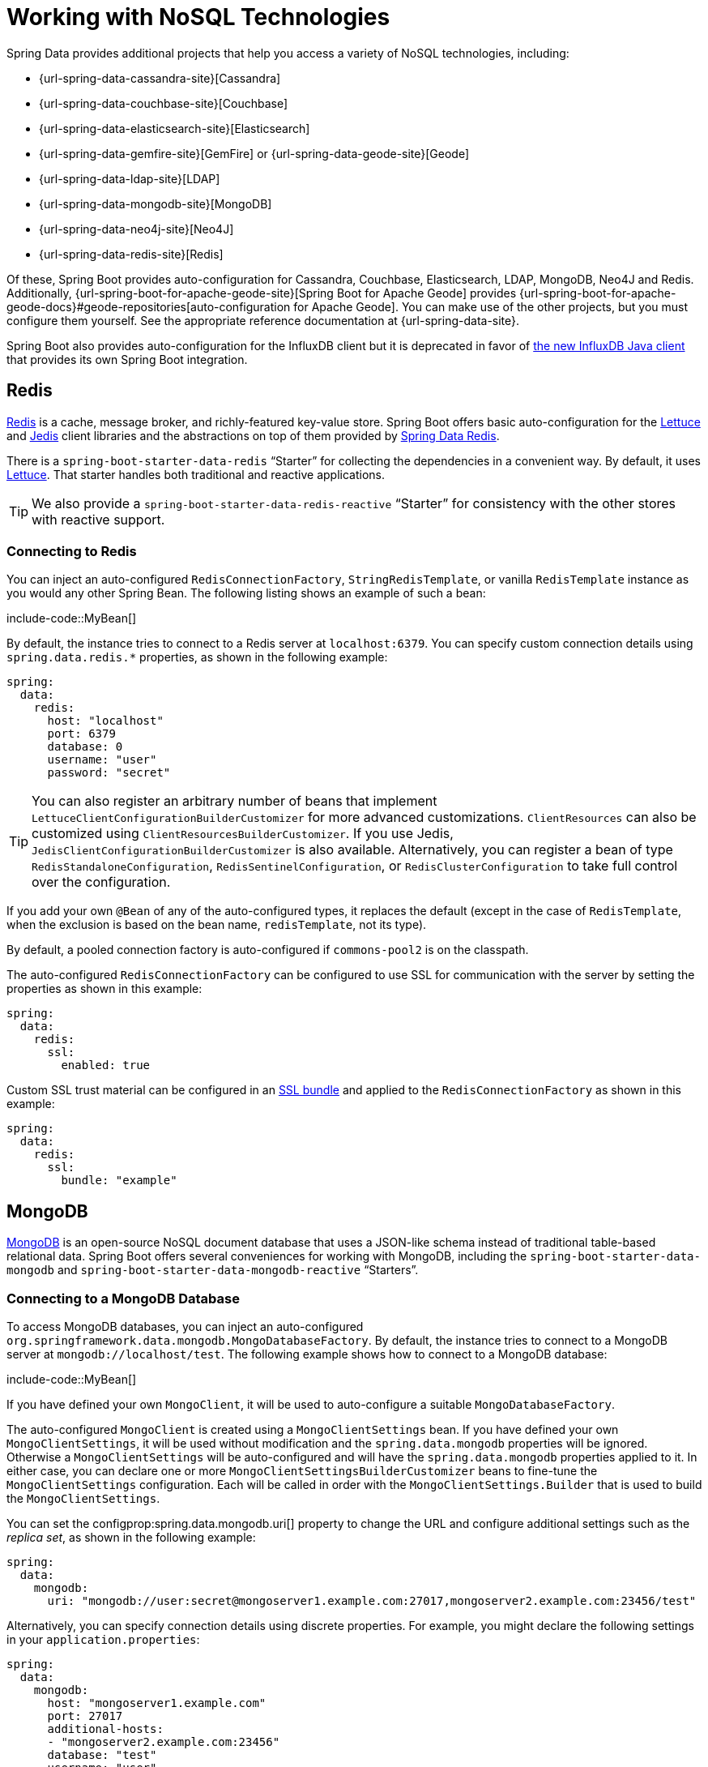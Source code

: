 [[data.nosql]]
= Working with NoSQL Technologies

Spring Data provides additional projects that help you access a variety of NoSQL technologies, including:

* {url-spring-data-cassandra-site}[Cassandra]
* {url-spring-data-couchbase-site}[Couchbase]
* {url-spring-data-elasticsearch-site}[Elasticsearch]
* {url-spring-data-gemfire-site}[GemFire] or {url-spring-data-geode-site}[Geode]
* {url-spring-data-ldap-site}[LDAP]
* {url-spring-data-mongodb-site}[MongoDB]
* {url-spring-data-neo4j-site}[Neo4J]
* {url-spring-data-redis-site}[Redis]

Of these, Spring Boot provides auto-configuration for Cassandra, Couchbase, Elasticsearch, LDAP, MongoDB, Neo4J and Redis.
Additionally, {url-spring-boot-for-apache-geode-site}[Spring Boot for Apache Geode] provides {url-spring-boot-for-apache-geode-docs}#geode-repositories[auto-configuration for Apache Geode].
You can make use of the other projects, but you must configure them yourself.
See the appropriate reference documentation at {url-spring-data-site}.

Spring Boot also provides auto-configuration for the InfluxDB client but it is deprecated in favor of https://github.com/influxdata/influxdb-client-java[the new InfluxDB Java client] that provides its own Spring Boot integration.



[[data.nosql.redis]]
== Redis

https://redis.io/[Redis] is a cache, message broker, and richly-featured key-value store.
Spring Boot offers basic auto-configuration for the https://github.com/lettuce-io/lettuce-core/[Lettuce] and https://github.com/xetorthio/jedis/[Jedis] client libraries and the abstractions on top of them provided by https://github.com/spring-projects/spring-data-redis[Spring Data Redis].

There is a `spring-boot-starter-data-redis` "`Starter`" for collecting the dependencies in a convenient way.
By default, it uses https://github.com/lettuce-io/lettuce-core/[Lettuce].
That starter handles both traditional and reactive applications.

TIP: We also provide a `spring-boot-starter-data-redis-reactive` "`Starter`" for consistency with the other stores with reactive support.



[[data.nosql.redis.connecting]]
=== Connecting to Redis

You can inject an auto-configured `RedisConnectionFactory`, `StringRedisTemplate`, or vanilla `RedisTemplate` instance as you would any other Spring Bean.
The following listing shows an example of such a bean:

include-code::MyBean[]

By default, the instance tries to connect to a Redis server at `localhost:6379`.
You can specify custom connection details using `spring.data.redis.*` properties, as shown in the following example:

[source,yaml,indent=0,subs="verbatim",configprops,configblocks]
----
	spring:
	  data:
	    redis:
	      host: "localhost"
	      port: 6379
	      database: 0
	      username: "user"
	      password: "secret"
----

TIP: You can also register an arbitrary number of beans that implement `LettuceClientConfigurationBuilderCustomizer` for more advanced customizations.
`ClientResources` can also be customized using `ClientResourcesBuilderCustomizer`.
If you use Jedis, `JedisClientConfigurationBuilderCustomizer` is also available.
Alternatively, you can register a bean of type `RedisStandaloneConfiguration`, `RedisSentinelConfiguration`, or `RedisClusterConfiguration` to take full control over the configuration.

If you add your own `@Bean` of any of the auto-configured types, it replaces the default (except in the case of `RedisTemplate`, when the exclusion is based on the bean name, `redisTemplate`, not its type).

By default, a pooled connection factory is auto-configured if `commons-pool2` is on the classpath.

The auto-configured `RedisConnectionFactory` can be configured to use SSL for communication with the server by setting the properties as shown in this example:

[source,yaml,indent=0,subs="verbatim",configprops,configblocks]
----
	spring:
	  data:
	    redis:
	      ssl:
	        enabled: true
----

Custom SSL trust material can be configured in an xref:features/ssl.adoc[SSL bundle] and applied to the `RedisConnectionFactory` as shown in this example:

[source,yaml,indent=0,subs="verbatim",configprops,configblocks]
----
	spring:
	  data:
	    redis:
	      ssl:
	        bundle: "example"
----


[[data.nosql.mongodb]]
== MongoDB

https://www.mongodb.com/[MongoDB] is an open-source NoSQL document database that uses a JSON-like schema instead of traditional table-based relational data.
Spring Boot offers several conveniences for working with MongoDB, including the `spring-boot-starter-data-mongodb` and `spring-boot-starter-data-mongodb-reactive` "`Starters`".



[[data.nosql.mongodb.connecting]]
=== Connecting to a MongoDB Database

To access MongoDB databases, you can inject an auto-configured `org.springframework.data.mongodb.MongoDatabaseFactory`.
By default, the instance tries to connect to a MongoDB server at `mongodb://localhost/test`.
The following example shows how to connect to a MongoDB database:

include-code::MyBean[]

If you have defined your own `MongoClient`, it will be used to auto-configure a suitable `MongoDatabaseFactory`.

The auto-configured `MongoClient` is created using a `MongoClientSettings` bean.
If you have defined your own `MongoClientSettings`, it will be used without modification and the `spring.data.mongodb` properties will be ignored.
Otherwise a `MongoClientSettings` will be auto-configured and will have the `spring.data.mongodb` properties applied to it.
In either case, you can declare one or more `MongoClientSettingsBuilderCustomizer` beans to fine-tune the `MongoClientSettings` configuration.
Each will be called in order with the `MongoClientSettings.Builder` that is used to build the `MongoClientSettings`.

You can set the configprop:spring.data.mongodb.uri[] property to change the URL and configure additional settings such as the _replica set_, as shown in the following example:

[source,yaml,indent=0,subs="verbatim",configprops,configblocks]
----
	spring:
	  data:
	    mongodb:
	      uri: "mongodb://user:secret@mongoserver1.example.com:27017,mongoserver2.example.com:23456/test"
----

Alternatively, you can specify connection details using discrete properties.
For example, you might declare the following settings in your `application.properties`:

[source,yaml,indent=0,subs="verbatim",configprops,configblocks]
----
	spring:
	  data:
	    mongodb:
	      host: "mongoserver1.example.com"
	      port: 27017
	      additional-hosts:
	      - "mongoserver2.example.com:23456"
	      database: "test"
	      username: "user"
	      password: "secret"
----

The auto-configured `MongoClient` can be configured to use SSL for communication with the server by setting the properties as shown in this example:

[source,yaml,indent=0,subs="verbatim",configprops,configblocks]
----
	spring:
	  data:
	    mongodb:
	      uri: "mongodb://user:secret@mongoserver1.example.com:27017,mongoserver2.example.com:23456/test"
	      ssl:
	        enabled: true
----

Custom SSL trust material can be configured in an xref:features/ssl.adoc[SSL bundle] and applied to the `MongoClient` as shown in this example:

[source,yaml,indent=0,subs="verbatim",configprops,configblocks]
----
	spring:
	  data:
	    mongodb:
	      uri: "mongodb://user:secret@mongoserver1.example.com:27017,mongoserver2.example.com:23456/test"
	      ssl:
	        bundle: "example"
----


[TIP]
====
If `spring.data.mongodb.port` is not specified, the default of `27017` is used.
You could delete this line from the example shown earlier.

You can also specify the port as part of the host address by using the `host:port` syntax.
This format should be used if you need to change the port of an `additional-hosts` entry.
====

TIP: If you do not use Spring Data MongoDB, you can inject a `MongoClient` bean instead of using `MongoDatabaseFactory`.
If you want to take complete control of establishing the MongoDB connection, you can also declare your own `MongoDatabaseFactory` or `MongoClient` bean.

NOTE: If you are using the reactive driver, Netty is required for SSL.
The auto-configuration configures this factory automatically if Netty is available and the factory to use has not been customized already.



[[data.nosql.mongodb.template]]
=== MongoTemplate

{url-spring-data-mongodb-site}[Spring Data MongoDB] provides a {url-spring-data-mongodb-javadoc}/org/springframework/data/mongodb/core/MongoTemplate.html[`MongoTemplate`] class that is very similar in its design to Spring's `JdbcTemplate`.
As with `JdbcTemplate`, Spring Boot auto-configures a bean for you to inject the template, as follows:

include-code::MyBean[]

See the {url-spring-data-mongodb-javadoc}/org/springframework/data/mongodb/core/MongoOperations.html[`MongoOperations` Javadoc] for complete details.



[[data.nosql.mongodb.repositories]]
=== Spring Data MongoDB Repositories

Spring Data includes repository support for MongoDB.
As with the JPA repositories discussed earlier, the basic principle is that queries are constructed automatically, based on method names.

In fact, both Spring Data JPA and Spring Data MongoDB share the same common infrastructure.
You could take the JPA example from earlier and, assuming that `City` is now a MongoDB data class rather than a JPA `@Entity`, it works in the same way, as shown in the following example:

include-code::CityRepository[]

Repositories and documents are found through scanning.
By default, the xref:using/auto-configuration.adoc#using.auto-configuration.packages[auto-configuration packages] are scanned.
You can customize the locations to look for repositories and documents by using `@EnableMongoRepositories` and `@EntityScan` respectively.

TIP: For complete details of Spring Data MongoDB, including its rich object mapping technologies, see its {url-spring-data-mongodb-docs}[reference documentation].



[[data.nosql.neo4j]]
== Neo4j

https://neo4j.com/[Neo4j] is an open-source NoSQL graph database that uses a rich data model of nodes connected by first class relationships, which is better suited for connected big data than traditional RDBMS approaches.
Spring Boot offers several conveniences for working with Neo4j, including the `spring-boot-starter-data-neo4j` "`Starter`".



[[data.nosql.neo4j.connecting]]
=== Connecting to a Neo4j Database

To access a Neo4j server, you can inject an auto-configured `org.neo4j.driver.Driver`.
By default, the instance tries to connect to a Neo4j server at `localhost:7687` using the Bolt protocol.
The following example shows how to inject a Neo4j `Driver` that gives you access, amongst other things, to a `Session`:

include-code::MyBean[]

You can configure various aspects of the driver using `spring.neo4j.*` properties.
The following example shows how to configure the uri and credentials to use:

[source,yaml,indent=0,subs="verbatim",configprops,configblocks]
----
	spring:
	  neo4j:
	    uri: "bolt://my-server:7687"
	    authentication:
	      username: "neo4j"
	      password: "secret"
----

The auto-configured `Driver` is created using `ConfigBuilder`.
To fine-tune its configuration, declare one or more `ConfigBuilderCustomizer` beans.
Each will be called in order with the `ConfigBuilder` that is used to build the `Driver`.



[[data.nosql.neo4j.repositories]]
=== Spring Data Neo4j Repositories

Spring Data includes repository support for Neo4j.
For complete details of Spring Data Neo4j, see the {url-spring-data-neo4j-docs}[reference documentation].

Spring Data Neo4j shares the common infrastructure with Spring Data JPA as many other Spring Data modules do.
You could take the JPA example from earlier and define `City` as Spring Data Neo4j `@Node` rather than JPA `@Entity` and the repository abstraction works in the same way, as shown in the following example:

include-code::CityRepository[]

The `spring-boot-starter-data-neo4j` "`Starter`" enables the repository support as well as transaction management.
Spring Boot supports both classic and reactive Neo4j repositories, using the `Neo4jTemplate` or `ReactiveNeo4jTemplate` beans.
When Project Reactor is available on the classpath, the reactive style is also auto-configured.

Repositories and entities are found through scanning.
By default, the xref:using/auto-configuration.adoc#using.auto-configuration.packages[auto-configuration packages] are scanned.
You can customize the locations to look for repositories and entities by using `@EnableNeo4jRepositories` and `@EntityScan` respectively.

[NOTE]
====
In an application using the reactive style, a `ReactiveTransactionManager` is not auto-configured.
To enable transaction management, the following bean must be defined in your configuration:

include-code::MyNeo4jConfiguration[]
====



[[data.nosql.elasticsearch]]
== Elasticsearch

https://www.elastic.co/products/elasticsearch[Elasticsearch] is an open source, distributed, RESTful search and analytics engine.
Spring Boot offers basic auto-configuration for Elasticsearch clients.

Spring Boot supports several clients:

* The official low-level REST client
* The official Java API client
* The `ReactiveElasticsearchClient` provided by Spring Data Elasticsearch

Spring Boot provides a dedicated "`Starter`", `spring-boot-starter-data-elasticsearch`.



[[data.nosql.elasticsearch.connecting-using-rest]]
=== Connecting to Elasticsearch Using REST clients

Elasticsearch ships two different REST clients that you can use to query a cluster: the https://www.elastic.co/guide/en/elasticsearch/client/java-api-client/current/java-rest-low.html[low-level client] from the `org.elasticsearch.client:elasticsearch-rest-client` module and the https://www.elastic.co/guide/en/elasticsearch/client/java-api-client/current/index.html[Java API client] from the `co.elastic.clients:elasticsearch-java` module.
Additionally, Spring Boot provides support for a reactive client from the `org.springframework.data:spring-data-elasticsearch` module.
By default, the clients will target `http://localhost:9200`.
You can use `spring.elasticsearch.*` properties to further tune how the clients are configured, as shown in the following example:

[source,yaml,indent=0,subs="verbatim",configprops,configblocks]
----
	spring:
	  elasticsearch:
	    uris: "https://search.example.com:9200"
	    socket-timeout: "10s"
	    username: "user"
	    password: "secret"
----

[[data.nosql.elasticsearch.connecting-using-rest.restclient]]
==== Connecting to Elasticsearch Using RestClient

If you have `elasticsearch-rest-client` on the classpath, Spring Boot will auto-configure and register a `RestClient` bean.
In addition to the properties described previously, to fine-tune the `RestClient` you can register an arbitrary number of beans that implement `RestClientBuilderCustomizer` for more advanced customizations.
To take full control over the clients' configuration, define a `RestClientBuilder` bean.



Additionally, if `elasticsearch-rest-client-sniffer` is on the classpath, a `Sniffer` is auto-configured to automatically discover nodes from a running Elasticsearch cluster and set them on the `RestClient` bean.
You can further tune how `Sniffer` is configured, as shown in the following example:

[source,yaml,indent=0,subs="verbatim",configprops,configblocks]
----
	spring:
	  elasticsearch:
	    restclient:
	      sniffer:
	        interval: "10m"
	        delay-after-failure: "30s"
----


[[data.nosql.elasticsearch.connecting-using-rest.javaapiclient]]
==== Connecting to Elasticsearch Using ElasticsearchClient

If you have `co.elastic.clients:elasticsearch-java` on the classpath, Spring Boot will auto-configure and register an `ElasticsearchClient` bean.

The `ElasticsearchClient` uses a transport that depends upon the previously described `RestClient`.
Therefore, the properties described previously can be used to configure the `ElasticsearchClient`.
Furthermore, you can define a `RestClientOptions` bean to take further control of the behavior of the transport.



[[data.nosql.elasticsearch.connecting-using-rest.reactiveclient]]
==== Connecting to Elasticsearch using ReactiveElasticsearchClient

{url-spring-data-elasticsearch-site}[Spring Data Elasticsearch] ships `ReactiveElasticsearchClient` for querying Elasticsearch instances in a reactive fashion.
If you have Spring Data Elasticsearch and Reactor on the classpath, Spring Boot will auto-configure and register a `ReactiveElasticsearchClient`.

The `ReactiveElasticsearchclient` uses a transport that depends upon the previously described `RestClient`.
Therefore, the properties described previously can be used to configure the `ReactiveElasticsearchClient`.
Furthermore, you can define a `RestClientOptions` bean to take further control of the behavior of the transport.



[[data.nosql.elasticsearch.connecting-using-spring-data]]
=== Connecting to Elasticsearch by Using Spring Data

To connect to Elasticsearch, an `ElasticsearchClient` bean must be defined,
auto-configured by Spring Boot or manually provided by the application (see previous sections).
With this configuration in place, an
`ElasticsearchTemplate` can be injected like any other Spring bean,
as shown in the following example:

include-code::MyBean[]

In the presence of `spring-data-elasticsearch` and Reactor, Spring Boot can also auto-configure a xref:data/nosql.adoc#data.nosql.elasticsearch.connecting-using-rest.reactiveclient[ReactiveElasticsearchClient] and a `ReactiveElasticsearchTemplate` as beans.
They are the reactive equivalent of the other REST clients.



[[data.nosql.elasticsearch.repositories]]
=== Spring Data Elasticsearch Repositories

Spring Data includes repository support for Elasticsearch.
As with the JPA repositories discussed earlier, the basic principle is that queries are constructed for you automatically based on method names.

In fact, both Spring Data JPA and Spring Data Elasticsearch share the same common infrastructure.
You could take the JPA example from earlier and, assuming that `City` is now an Elasticsearch `@Document` class rather than a JPA `@Entity`, it works in the same way.

Repositories and documents are found through scanning.
By default, the xref:using/auto-configuration.adoc#using.auto-configuration.packages[auto-configuration packages] are scanned.
You can customize the locations to look for repositories and documents by using `@EnableElasticsearchRepositories` and `@EntityScan` respectively.

TIP: For complete details of Spring Data Elasticsearch, see the {url-spring-data-elasticsearch-docs}[reference documentation].

Spring Boot supports both classic and reactive Elasticsearch repositories, using the `ElasticsearchRestTemplate` or `ReactiveElasticsearchTemplate` beans.
Most likely those beans are auto-configured by Spring Boot given the required dependencies are present.

If you wish to use your own template for backing the Elasticsearch repositories, you can add your own `ElasticsearchRestTemplate` or `ElasticsearchOperations` `@Bean`, as long as it is named `"elasticsearchTemplate"`.
Same applies to `ReactiveElasticsearchTemplate` and `ReactiveElasticsearchOperations`, with the bean name `"reactiveElasticsearchTemplate"`.

You can choose to disable the repositories support with the following property:

[source,yaml,indent=0,subs="verbatim",configprops,configblocks]
----
    spring:
      data:
        elasticsearch:
          repositories:
            enabled: false
----



[[data.nosql.cassandra]]
== Cassandra

https://cassandra.apache.org/[Cassandra] is an open source, distributed database management system designed to handle large amounts of data across many commodity servers.
Spring Boot offers auto-configuration for Cassandra and the abstractions on top of it provided by {url-spring-data-cassandra-site}[Spring Data Cassandra].
There is a `spring-boot-starter-data-cassandra` "`Starter`" for collecting the dependencies in a convenient way.



[[data.nosql.cassandra.connecting]]
=== Connecting to Cassandra

You can inject an auto-configured `CassandraTemplate` or a Cassandra `CqlSession` instance as you would with any other Spring Bean.
The `spring.cassandra.*` properties can be used to customize the connection.
Generally, you provide `keyspace-name` and `contact-points` as well the local datacenter name, as shown in the following example:

[source,yaml,indent=0,subs="verbatim",configprops,configblocks]
----
	spring:
	  cassandra:
	    keyspace-name: "mykeyspace"
	    contact-points: "cassandrahost1:9042,cassandrahost2:9042"
	    local-datacenter: "datacenter1"
----

If the port is the same for all your contact points you can use a shortcut and only specify the host names, as shown in the following example:

[source,yaml,indent=0,subs="verbatim",configprops,configblocks]
----
	spring:
	  cassandra:
	    keyspace-name: "mykeyspace"
	    contact-points: "cassandrahost1,cassandrahost2"
	    local-datacenter: "datacenter1"
----

TIP: Those two examples are identical as the port default to `9042`.
If you need to configure the port, use `spring.cassandra.port`.

The auto-configured `CqlSession` can be configured to use SSL for communication with the server by setting the properties as shown in this example:

[source,yaml,indent=0,subs="verbatim",configprops,configblocks]
----
	spring:
	  cassandra:
	    keyspace-name: "mykeyspace"
	    contact-points: "cassandrahost1,cassandrahost2"
	    local-datacenter: "datacenter1"
	    ssl:
	      enabled: true
----

Custom SSL trust material can be configured in an xref:features/ssl.adoc[SSL bundle] and applied to the `CqlSession` as shown in this example:

[source,yaml,indent=0,subs="verbatim",configprops,configblocks]
----
	spring:
	  cassandra:
	    keyspace-name: "mykeyspace"
	    contact-points: "cassandrahost1,cassandrahost2"
	    local-datacenter: "datacenter1"
	    ssl:
	      bundle: "example"
----


[NOTE]
====
The Cassandra driver has its own configuration infrastructure that loads an `application.conf` at the root of the classpath.

Spring Boot does not look for such a file by default but can load one using `spring.cassandra.config`.
If a property is both present in `+spring.cassandra.*+` and the configuration file, the value in `+spring.cassandra.*+` takes precedence.

For more advanced driver customizations, you can register an arbitrary number of beans that implement `DriverConfigLoaderBuilderCustomizer`.
The `CqlSession` can be customized with a bean of type `CqlSessionBuilderCustomizer`.
====

NOTE: If you use `CqlSessionBuilder` to create multiple `CqlSession` beans, keep in mind the builder is mutable so make sure to inject a fresh copy for each session.

The following code listing shows how to inject a Cassandra bean:

include-code::MyBean[]

If you add your own `@Bean` of type `CassandraTemplate`, it replaces the default.



[[data.nosql.cassandra.repositories]]
=== Spring Data Cassandra Repositories

Spring Data includes basic repository support for Cassandra.
Currently, this is more limited than the JPA repositories discussed earlier and needs `@Query` annotated finder methods.

Repositories and entities are found through scanning.
By default, the xref:using/auto-configuration.adoc#using.auto-configuration.packages[auto-configuration packages] are scanned.
You can customize the locations to look for repositories and entities by using `@EnableCassandraRepositories` and `@EntityScan` respectively.

TIP: For complete details of Spring Data Cassandra, see the https://docs.spring.io/spring-data/cassandra/docs/[reference documentation].



[[data.nosql.couchbase]]
== Couchbase

https://www.couchbase.com/[Couchbase] is an open-source, distributed, multi-model NoSQL document-oriented database that is optimized for interactive applications.
Spring Boot offers auto-configuration for Couchbase and the abstractions on top of it provided by https://github.com/spring-projects/spring-data-couchbase[Spring Data Couchbase].
There are `spring-boot-starter-data-couchbase` and `spring-boot-starter-data-couchbase-reactive` "`Starters`" for collecting the dependencies in a convenient way.



[[data.nosql.couchbase.connecting]]
=== Connecting to Couchbase

You can get a `Cluster` by adding the Couchbase SDK and some configuration.
The `spring.couchbase.*` properties can be used to customize the connection.
Generally, you provide the https://github.com/couchbaselabs/sdk-rfcs/blob/master/rfc/0011-connection-string.md[connection string], username, and password, as shown in the following example:

[source,yaml,indent=0,subs="verbatim",configprops,configblocks]
----
	spring:
	  couchbase:
	    connection-string: "couchbase://192.168.1.123"
	    username: "user"
	    password: "secret"
----

It is also possible to customize some of the `ClusterEnvironment` settings.
For instance, the following configuration changes the timeout to open a new `Bucket` and enables SSL support with a reference to a configured xref:features/ssl.adoc[SSL bundle]:

[source,yaml,indent=0,subs="verbatim",configprops,configblocks]
----
	spring:
	  couchbase:
	    env:
	      timeouts:
	        connect: "3s"
	      ssl:
	        bundle: "example"
----

TIP: Check the `spring.couchbase.env.*` properties for more details.
To take more control, one or more `ClusterEnvironmentBuilderCustomizer` beans can be used.



[[data.nosql.couchbase.repositories]]
=== Spring Data Couchbase Repositories

Spring Data includes repository support for Couchbase.

Repositories and documents are found through scanning.
By default, the xref:using/auto-configuration.adoc#using.auto-configuration.packages[auto-configuration packages] are scanned.
You can customize the locations to look for repositories and documents by using `@EnableCouchbaseRepositories` and `@EntityScan` respectively.

For complete details of Spring Data Couchbase, see the {url-spring-data-couchbase-docs}[reference documentation].

You can inject an auto-configured `CouchbaseTemplate` instance as you would with any other Spring Bean, provided a `CouchbaseClientFactory` bean is available.
This happens when a `Cluster` is available, as described above, and a bucket name has been specified:

[source,yaml,indent=0,subs="verbatim",configprops,configblocks]
----
	spring:
	  data:
	    couchbase:
	      bucket-name: "my-bucket"
----

The following examples shows how to inject a `CouchbaseTemplate` bean:

include-code::MyBean[]

There are a few beans that you can define in your own configuration to override those provided by the auto-configuration:

* A `CouchbaseMappingContext` `@Bean` with a name of `couchbaseMappingContext`.
* A `CustomConversions` `@Bean` with a name of `couchbaseCustomConversions`.
* A `CouchbaseTemplate` `@Bean` with a name of `couchbaseTemplate`.

To avoid hard-coding those names in your own config, you can reuse `BeanNames` provided by Spring Data Couchbase.
For instance, you can customize the converters to use, as follows:

include-code::MyCouchbaseConfiguration[]



[[data.nosql.ldap]]
== LDAP

https://en.wikipedia.org/wiki/Lightweight_Directory_Access_Protocol[LDAP] (Lightweight Directory Access Protocol) is an open, vendor-neutral, industry standard application protocol for accessing and maintaining distributed directory information services over an IP network.
Spring Boot offers auto-configuration for any compliant LDAP server as well as support for the embedded in-memory LDAP server from https://ldap.com/unboundid-ldap-sdk-for-java/[UnboundID].

LDAP abstractions are provided by https://github.com/spring-projects/spring-data-ldap[Spring Data LDAP].
There is a `spring-boot-starter-data-ldap` "`Starter`" for collecting the dependencies in a convenient way.



[[data.nosql.ldap.connecting]]
=== Connecting to an LDAP Server

To connect to an LDAP server, make sure you declare a dependency on the `spring-boot-starter-data-ldap` "`Starter`" or `spring-ldap-core` and then declare the URLs of your server in your application.properties, as shown in the following example:

[source,yaml,indent=0,subs="verbatim",configprops,configblocks]
----
	spring:
	  ldap:
	    urls: "ldap://myserver:1235"
	    username: "admin"
	    password: "secret"
----

If you need to customize connection settings, you can use the `spring.ldap.base` and `spring.ldap.base-environment` properties.

An `LdapContextSource` is auto-configured based on these settings.
If a `DirContextAuthenticationStrategy` bean is available, it is associated to the auto-configured `LdapContextSource`.
If you need to customize it, for instance to use a `PooledContextSource`, you can still inject the auto-configured `LdapContextSource`.
Make sure to flag your customized `ContextSource` as `@Primary` so that the auto-configured `LdapTemplate` uses it.



[[data.nosql.ldap.repositories]]
=== Spring Data LDAP Repositories

Spring Data includes repository support for LDAP.

Repositories and documents are found through scanning.
By default, the xref:using/auto-configuration.adoc#using.auto-configuration.packages[auto-configuration packages] are scanned.
You can customize the locations to look for repositories and documents by using `@EnableLdapRepositories` and `@EntityScan` respectively.

For complete details of Spring Data LDAP, see the https://docs.spring.io/spring-data/ldap/docs/1.0.x/reference/html/[reference documentation].

You can also inject an auto-configured `LdapTemplate` instance as you would with any other Spring Bean, as shown in the following example:


include-code::MyBean[]



[[data.nosql.ldap.embedded]]
=== Embedded In-memory LDAP Server

For testing purposes, Spring Boot supports auto-configuration of an in-memory LDAP server from https://ldap.com/unboundid-ldap-sdk-for-java/[UnboundID].
To configure the server, add a dependency to `com.unboundid:unboundid-ldapsdk` and declare a configprop:spring.ldap.embedded.base-dn[] property, as follows:

[source,yaml,indent=0,subs="verbatim",configprops,configblocks]
----
	spring:
	  ldap:
	    embedded:
	      base-dn: "dc=spring,dc=io"
----

[NOTE]
====
It is possible to define multiple base-dn values, however, since distinguished names usually contain commas, they must be defined using the correct notation.

In yaml files, you can use the yaml list notation. In properties files, you must include the index as part of the property name:

[source,yaml,indent=0,subs="verbatim",configprops,configblocks]
----
	spring.ldap.embedded.base-dn:
	  - "dc=spring,dc=io"
	  - "dc=vmware,dc=com"
----
====

By default, the server starts on a random port and triggers the regular LDAP support.
There is no need to specify a configprop:spring.ldap.urls[] property.

If there is a `schema.ldif` file on your classpath, it is used to initialize the server.
If you want to load the initialization script from a different resource, you can also use the configprop:spring.ldap.embedded.ldif[] property.

By default, a standard schema is used to validate `LDIF` files.
You can turn off validation altogether by setting the configprop:spring.ldap.embedded.validation.enabled[] property.
If you have custom attributes, you can use configprop:spring.ldap.embedded.validation.schema[] to define your custom attribute types or object classes.



[[data.nosql.influxdb]]
== InfluxDB

WARNING: Auto-configuration for InfluxDB is deprecated and scheduled for removal in Spring Boot 3.4 in favor of https://github.com/influxdata/influxdb-client-java[the new InfluxDB Java client] that provides its own Spring Boot integration.

https://www.influxdata.com/[InfluxDB] is an open-source time series database optimized for fast, high-availability storage and retrieval of time series data in fields such as operations monitoring, application metrics, Internet-of-Things sensor data, and real-time analytics.



[[data.nosql.influxdb.connecting]]
=== Connecting to InfluxDB

Spring Boot auto-configures an `InfluxDB` instance, provided the `influxdb-java` client is on the classpath and the URL of the database is set using configprop:spring.influx.url[deprecated].

If the connection to InfluxDB requires a user and password, you can set the configprop:spring.influx.user[deprecated] and configprop:spring.influx.password[deprecated] properties accordingly.

InfluxDB relies on OkHttp.
If you need to tune the http client `InfluxDB` uses behind the scenes, you can register an `InfluxDbOkHttpClientBuilderProvider` bean.

If you need more control over the configuration, consider registering an `InfluxDbCustomizer` bean.
